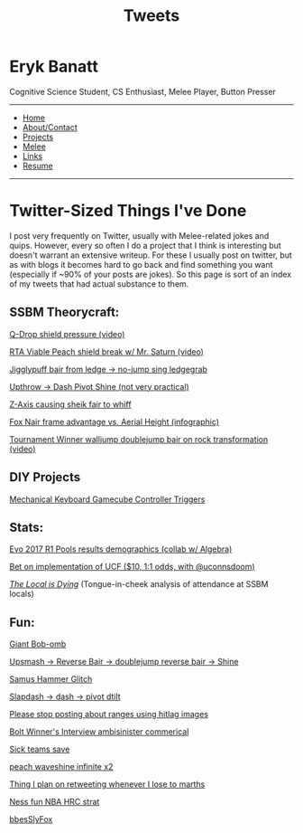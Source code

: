 #+TITLE: Tweets

#+BEGIN_HTML
  <div class="header">
#+END_HTML

* Eryk Banatt
  :PROPERTIES:
  :CUSTOM_ID: eryk-banatt
  :END:

Cognitive Science Student, CS Enthusiast, Melee Player, Button Presser

--------------

-  [[file:index.html][Home]]
-  [[file:about.html][About/Contact]]
-  [[file:projects.html][Projects]]
-  [[file:melee.html][Melee]]
-  [[file:links.html][Links]]
-  [[file:resume.pdf][Resume]]

--------------

#+BEGIN_HTML
  </div>
#+END_HTML

#+BEGIN_HTML
  <div class="pagetext">
#+END_HTML

* Twitter-Sized Things I've Done
  :PROPERTIES:
  :CUSTOM_ID: twittersizedthingsivedone
  :END:

I post very frequently on Twitter, usually with Melee-related jokes and
quips. However, every so often I do a project that I think is
interesting but doesn't warrant an extensive writeup. For these I
usually post on twitter, but as with blogs it becomes hard to go back
and find something you want (especially if ~90% of your posts are
jokes). So this page is sort of an index of my tweets that had actual
substance to them.

** SSBM Theorycraft:
   :PROPERTIES:
   :CUSTOM_ID: ssbmtheorycraft
   :END:

[[https://twitter.com/Ambisinister_/status/894236993554714624][Q-Drop
shield pressure (video)]]

[[https://twitter.com/Ambisinister_/status/894301430693195776][RTA
Viable Peach shield break w/ Mr. Saturn (video)]]

[[https://twitter.com/Ambisinister_/status/871824094576168962][Jigglypuff
bair from ledge -> no-jump sing ledgegrab]]

[[https://twitter.com/Ambisinister_/status/860968102330339328][Upthrow
-> Dash Pivot Shine (not very practical)]]

[[https://twitter.com/Ambisinister_/status/836512860343832577][Z-Axis
causing sheik fair to whiff]]

[[https://twitter.com/Ambisinister_/status/825201587320668160][Fox Nair
frame advantage vs. Aerial Height (infographic)]]

[[https://twitter.com/Ambisinister_/status/805533354368126980][Tournament
Winner walljump doublejump bair on rock transformation (video)]]

** DIY Projects
   :PROPERTIES:
   :CUSTOM_ID: diyprojects
   :END:

[[https://twitter.com/Ambisinister_/status/871937662843858944][Mechanical
Keyboard Gamecube Controller Triggers]]

** Stats:
   :PROPERTIES:
   :CUSTOM_ID: stats
   :END:

[[https://twitter.com/Ambisinister_/status/886288045330358273][Evo 2017
R1 Pools results demographics (collab w/ Algebra)]]

[[https://twitter.com/ambisinister_/status/903323311089885185][Bet on
implementation of UCF ($10, 1:1 odds, with @uconnsdoom)]]

/[[https://twitter.com/Ambisinister_/status/913580629996064768][The
Local is Dying]]/ (Tongue-in-cheek analysis of attendance at SSBM
locals)

** Fun:
   :PROPERTIES:
   :CUSTOM_ID: fun
   :END:

[[https://twitter.com/Ambisinister_/status/878703025933647877][Giant
Bob-omb]]

[[https://twitter.com/Ambisinister_/status/865480825990557699][Upsmash
-> Reverse Bair -> doublejump reverse bair -> Shine]]

[[https://twitter.com/Ambisinister_/status/862934717234122753][Samus
Hammer Glitch]]

[[https://twitter.com/Ambisinister_/status/860951801922822144][Slapdash
-> dash -> pivot dtilt]]

[[https://twitter.com/Ambisinister_/status/859132350134972417][Please
stop posting about ranges using hitlag images]]

[[https://twitter.com/Ambisinister_/status/855232001242259456][Bolt
Winner's Interview ambisinister commerical]]

[[https://twitter.com/Ambisinister_/status/852800180021731328][Sick
teams save]]

[[https://twitter.com/Ambisinister_/status/840328225209356288][peach
waveshine infinite x2]]

[[https://twitter.com/Ambisinister_/status/832516318670811136][Thing I
plan on retweeting whenever I lose to marths]]

[[https://twitter.com/Ambisinister_/status/832513545858326528][Ness fun
NBA HRC strat]]

[[https://twitter.com/Ambisinister_/status/803116412864724992][bbesSlyFox]]

#+BEGIN_HTML
  </div>
#+END_HTML
